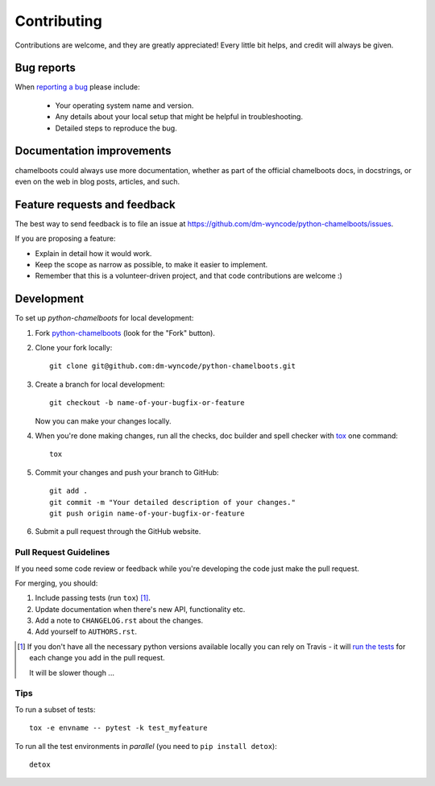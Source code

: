 ============
Contributing
============

Contributions are welcome, and they are greatly appreciated! Every
little bit helps, and credit will always be given.

Bug reports
===========

When `reporting a bug <https://github.com/dm-wyncode/python-chamelboots/issues>`_ please include:

    * Your operating system name and version.
    * Any details about your local setup that might be helpful in troubleshooting.
    * Detailed steps to reproduce the bug.

Documentation improvements
==========================

chamelboots could always use more documentation, whether as part of the
official chamelboots docs, in docstrings, or even on the web in blog posts,
articles, and such.

Feature requests and feedback
=============================

The best way to send feedback is to file an issue at https://github.com/dm-wyncode/python-chamelboots/issues.

If you are proposing a feature:

* Explain in detail how it would work.
* Keep the scope as narrow as possible, to make it easier to implement.
* Remember that this is a volunteer-driven project, and that code contributions are welcome :)

Development
===========

To set up `python-chamelboots` for local development:

1. Fork `python-chamelboots <https://github.com/dm-wyncode/python-chamelboots>`_
   (look for the "Fork" button).
2. Clone your fork locally::

    git clone git@github.com:dm-wyncode/python-chamelboots.git

3. Create a branch for local development::

    git checkout -b name-of-your-bugfix-or-feature

   Now you can make your changes locally.

4. When you're done making changes, run all the checks, doc builder and spell checker with `tox <https://tox.readthedocs.io/en/latest/install.html>`_ one command::

    tox

5. Commit your changes and push your branch to GitHub::

    git add .
    git commit -m "Your detailed description of your changes."
    git push origin name-of-your-bugfix-or-feature

6. Submit a pull request through the GitHub website.

Pull Request Guidelines
-----------------------

If you need some code review or feedback while you're developing the code just make the pull request.

For merging, you should:

1. Include passing tests (run ``tox``) [1]_.
2. Update documentation when there's new API, functionality etc.
3. Add a note to ``CHANGELOG.rst`` about the changes.
4. Add yourself to ``AUTHORS.rst``.

.. [1] If you don't have all the necessary python versions available locally you can rely on Travis - it will
       `run the tests <https://travis-ci.org/dm-wyncode/python-chamelboots/pull_requests>`_ for each change you add in the pull request.

       It will be slower though ...

Tips
----

To run a subset of tests::

    tox -e envname -- pytest -k test_myfeature

To run all the test environments in *parallel* (you need to ``pip install detox``)::

    detox
